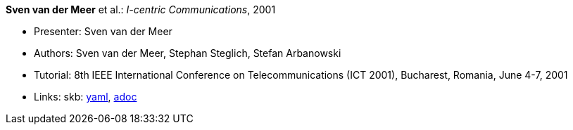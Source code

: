*Sven van der Meer* et al.: _I-centric Communications_, 2001

* Presenter: Sven van der Meer
* Authors: Sven van der Meer, Stephan Steglich, Stefan Arbanowski
* Tutorial: 8th IEEE International Conference on Telecommunications (ICT 2001), Bucharest, Romania, June 4-7, 2001
* Links:
      skb:
        link:https://github.com/vdmeer/skb/tree/master/data/library/talks/tutorial/2000/vandermeer-2001-ict.yaml[yaml],
        link:https://github.com/vdmeer/skb/tree/master/data/library/talks/tutorial/2000/vandermeer-2001-ict.adoc[adoc]
ifdef::local[]
    ┃ local:
        link:library/talks/keynote/2000/[Folder]
endif::[]

